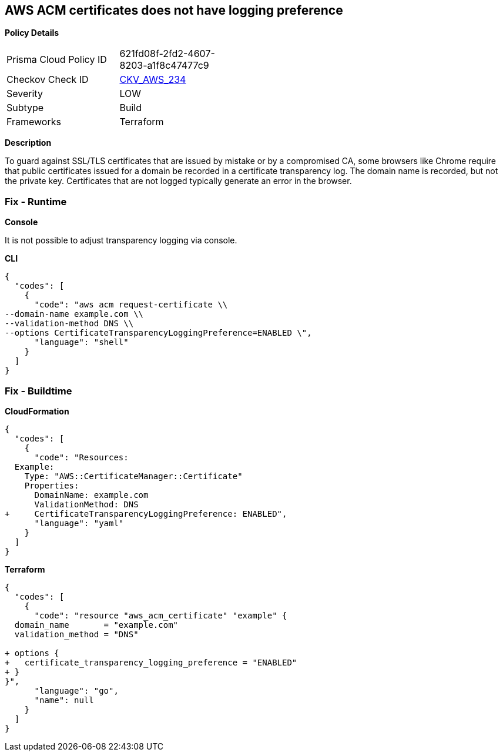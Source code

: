 == AWS ACM certificates does not have logging preference


*Policy Details* 

[width=45%]
[cols="1,1"]
|=== 
|Prisma Cloud Policy ID 
| 621fd08f-2fd2-4607-8203-a1f8c47477c9

|Checkov Check ID 
| https://github.com/bridgecrewio/checkov/tree/master/checkov/terraform/checks/resource/aws/ACMCertSetLoggingPreference.py[CKV_AWS_234]

|Severity
|LOW

|Subtype
|Build

|Frameworks
|Terraform

|=== 



*Description* 


To guard against SSL/TLS certificates that are issued by mistake or by a compromised CA, some browsers like Chrome require that public certificates issued for a domain be recorded in a certificate transparency log.
The domain name is recorded, but not the private key.
Certificates that are not logged typically generate an error in the browser.

=== Fix - Runtime


*Console* 


It is not possible to adjust transparency logging via console.


*CLI* 




[source,shell]
----
{
  "codes": [
    {
      "code": "aws acm request-certificate \\
--domain-name example.com \\
--validation-method DNS \\
--options CertificateTransparencyLoggingPreference=ENABLED \",
      "language": "shell"
    }
  ]
}
----

=== Fix - Buildtime


*CloudFormation* 




[source,yaml]
----
{
  "codes": [
    {
      "code": "Resources: 
  Example: 
    Type: "AWS::CertificateManager::Certificate"
    Properties: 
      DomainName: example.com
      ValidationMethod: DNS
+     CertificateTransparencyLoggingPreference: ENABLED",
      "language": "yaml"
    }
  ]
}
----


*Terraform* 




[source,go]
----
{
  "codes": [
    {
      "code": "resource "aws_acm_certificate" "example" {
  domain_name       = "example.com"
  validation_method = "DNS"

+ options {
+   certificate_transparency_logging_preference = "ENABLED"
+ }
}",
      "language": "go",
      "name": null
    }
  ]
}
----

